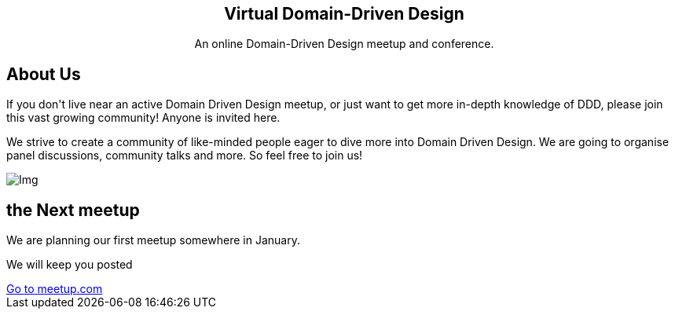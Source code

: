 :page-layout: default
:page-title: Virtual Domain-Driven Design
:page-permalink: /

++++
<!-- Slider Start -->
<section id="slider">
  <div class="container">
    <div class="row">
      <div class="col-md-10 col-md-offset-1">
        <div class="block" style="text-align:center;">
          <h1 class="animated fadeInUp"><b>Virtual Domain-Driven Design</b></h1>
          <p class="animated fadeInUp">An online Domain-Driven Design meetup and conference.</p>
        </div>
      </div>
    </div>
  </div>
</section>
<!-- Wrapper Start -->
<section id="intro">
  <div class="container">
    <div class="row">
      <div class="col-md-7 col-sm-12">
        <div class="block">
          <div class="section-title">
            <h2>About Us</h2>
            <p>If you don't live near an active Domain Driven Design meetup, or just want to get more in-depth knowledge of DDD, please join this vast growing community! Anyone is invited here.</p>
          </div>
          <p>We strive to create a community of like-minded people eager to dive more into Domain Driven Design. We are going to organise panel discussions, community talks and more.
              So feel free to join us!</p>
        </div>
      </div><!-- .col-md-7 close -->
      <div class="col-md-5 col-sm-12">
        <div class="block">
          <img src="img/ddd-book.jpg" alt="Img">
        </div>
      </div><!-- .col-md-5 close -->
    </div>
  </div>
</section>

<section id="feature">
<div class="container">
  <div class="row">
    <div class="col-md-6 col-md-offset-6">
      <h2>the Next meetup</h2>
      <p>We are planning our first meetup somewhere in January.</p>
      <p>We will keep you posted</p>
      <a href="https://www.meetup.com/Virtual-Domain-Driven-Design-meetup/" class="btn btn-view-works">Go to meetup.com</a>
    </div>
  </div>
</div>
</section>
++++